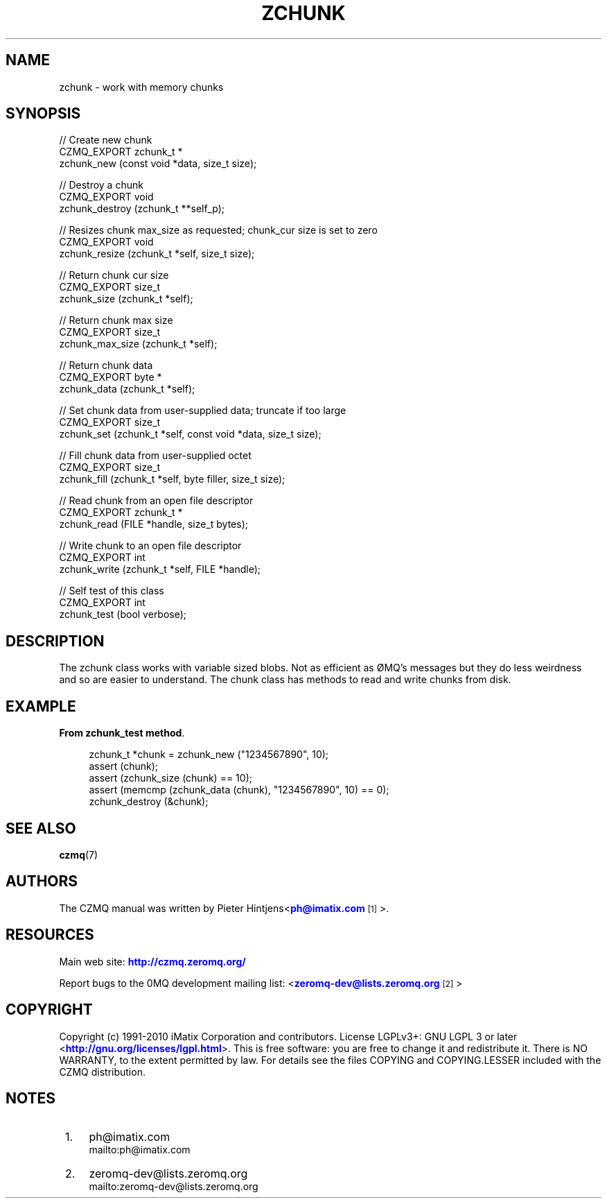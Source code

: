 '\" t
.\"     Title: zchunk
.\"    Author: [see the "AUTHORS" section]
.\" Generator: DocBook XSL Stylesheets v1.78.1 <http://docbook.sf.net/>
.\"      Date: 11/16/2013
.\"    Manual: CZMQ Manual
.\"    Source: CZMQ 2.0.2
.\"  Language: English
.\"
.TH "ZCHUNK" "3" "11/16/2013" "CZMQ 2\&.0\&.2" "CZMQ Manual"
.\" -----------------------------------------------------------------
.\" * Define some portability stuff
.\" -----------------------------------------------------------------
.\" ~~~~~~~~~~~~~~~~~~~~~~~~~~~~~~~~~~~~~~~~~~~~~~~~~~~~~~~~~~~~~~~~~
.\" http://bugs.debian.org/507673
.\" http://lists.gnu.org/archive/html/groff/2009-02/msg00013.html
.\" ~~~~~~~~~~~~~~~~~~~~~~~~~~~~~~~~~~~~~~~~~~~~~~~~~~~~~~~~~~~~~~~~~
.ie \n(.g .ds Aq \(aq
.el       .ds Aq '
.\" -----------------------------------------------------------------
.\" * set default formatting
.\" -----------------------------------------------------------------
.\" disable hyphenation
.nh
.\" disable justification (adjust text to left margin only)
.ad l
.\" -----------------------------------------------------------------
.\" * MAIN CONTENT STARTS HERE *
.\" -----------------------------------------------------------------
.SH "NAME"
zchunk \- work with memory chunks
.SH "SYNOPSIS"
.sp
.nf
//  Create new chunk
CZMQ_EXPORT zchunk_t *
    zchunk_new (const void *data, size_t size);

//  Destroy a chunk
CZMQ_EXPORT void
    zchunk_destroy (zchunk_t **self_p);

//  Resizes chunk max_size as requested; chunk_cur size is set to zero
CZMQ_EXPORT void
    zchunk_resize (zchunk_t *self, size_t size);

//  Return chunk cur size
CZMQ_EXPORT size_t
    zchunk_size (zchunk_t *self);

//  Return chunk max size
CZMQ_EXPORT size_t
    zchunk_max_size (zchunk_t *self);

//  Return chunk data
CZMQ_EXPORT byte *
    zchunk_data (zchunk_t *self);

//  Set chunk data from user\-supplied data; truncate if too large
CZMQ_EXPORT size_t
    zchunk_set (zchunk_t *self, const void *data, size_t size);

//  Fill chunk data from user\-supplied octet
CZMQ_EXPORT size_t
    zchunk_fill (zchunk_t *self, byte filler, size_t size);

//  Read chunk from an open file descriptor
CZMQ_EXPORT zchunk_t *
    zchunk_read (FILE *handle, size_t bytes);

//  Write chunk to an open file descriptor
CZMQ_EXPORT int
    zchunk_write (zchunk_t *self, FILE *handle);

//  Self test of this class
CZMQ_EXPORT int
    zchunk_test (bool verbose);
.fi
.SH "DESCRIPTION"
.sp
The zchunk class works with variable sized blobs\&. Not as efficient as \(/OMQ\(cqs messages but they do less weirdness and so are easier to understand\&. The chunk class has methods to read and write chunks from disk\&.
.SH "EXAMPLE"
.PP
\fBFrom zchunk_test method\fR. 
.sp
.if n \{\
.RS 4
.\}
.nf
    zchunk_t *chunk = zchunk_new ("1234567890", 10);
    assert (chunk);
    assert (zchunk_size (chunk) == 10);
    assert (memcmp (zchunk_data (chunk), "1234567890", 10) == 0);
    zchunk_destroy (&chunk);
.fi
.if n \{\
.RE
.\}
.sp
.SH "SEE ALSO"
.sp
\fBczmq\fR(7)
.SH "AUTHORS"
.sp
The CZMQ manual was written by Pieter Hintjens<\m[blue]\fBph@imatix\&.com\fR\m[]\&\s-2\u[1]\d\s+2>\&.
.SH "RESOURCES"
.sp
Main web site: \m[blue]\fBhttp://czmq\&.zeromq\&.org/\fR\m[]
.sp
Report bugs to the 0MQ development mailing list: <\m[blue]\fBzeromq\-dev@lists\&.zeromq\&.org\fR\m[]\&\s-2\u[2]\d\s+2>
.SH "COPYRIGHT"
.sp
Copyright (c) 1991\-2010 iMatix Corporation and contributors\&. License LGPLv3+: GNU LGPL 3 or later <\m[blue]\fBhttp://gnu\&.org/licenses/lgpl\&.html\fR\m[]>\&. This is free software: you are free to change it and redistribute it\&. There is NO WARRANTY, to the extent permitted by law\&. For details see the files COPYING and COPYING\&.LESSER included with the CZMQ distribution\&.
.SH "NOTES"
.IP " 1." 4
ph@imatix.com
.RS 4
\%mailto:ph@imatix.com
.RE
.IP " 2." 4
zeromq-dev@lists.zeromq.org
.RS 4
\%mailto:zeromq-dev@lists.zeromq.org
.RE
